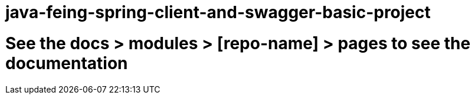 # java-feing-spring-client-and-swagger-basic-project

# See the docs > modules > [repo-name] > pages to see the documentation
